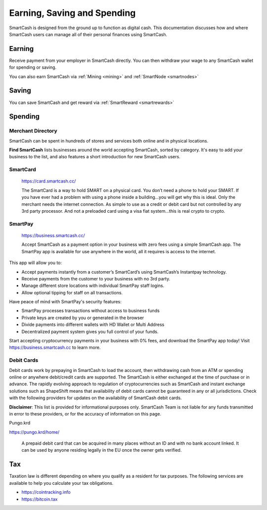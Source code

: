 .. meta::
   :description: Guides on debit cards, wage conversion, merchants and physical stores.
   :keywords: smartcash, earning, spending, merchants, debit cards

.. _earning-spending:

============================
Earning, Saving and Spending
============================

SmartCash is designed from the ground up to function as digital cash. This
documentation discusses how and where SmartCash users can manage all of their
personal finances using SmartCash.

Earning
=======
Receive payment from your employer in SmartCash directly.
You can then withdraw your wage to any SmartCash wallet for spending or saving.

You can also earn SmartCash via :ref:`Mining <mining>` and :ref:`SmartNode <smartnodes>`

Saving
======

You can save SmartCash and get reward via :ref:`SmartReward <smartrewards>`

Spending
========

Merchant Directory
------------------

SmartCash can be spent in hundreds of stores and services both online and in
physical locations.

.. image:: img/find-smartcash.png
   :width: 70%
   :target: http://find.smartcash.cc

**Find SmartCash** lists businesses around the world accepting SmartCash,
sorted by category. It's easy to add your business to the list, and also
features a short introduction for new SmartCash users.

SmartCard
---------

  .. image:: merchants/img/smartcard.png
     :width: 400px
     :align: right
     :target: https://card.smartcash.cc/

  https://card.smartcash.cc/

  The SmartCard is a way to hold SMART on a physical card. You don’t need a phone to hold your SMART. If you have ever had a problem with using a phone inside a building…you will get why this is ideal. Only the merchant needs the internet connection. As simple to use as a credit or debit card but not controlled by any 3rd party processor. And not a preloaded card using a visa fiat system…this is real crypto to crypto.

SmartPay
--------

  .. image:: merchants/img/smartpay.gif
     :width: 400px
     :align: right
     :target: https://business.smartcash.cc/

  https://business.smartcash.cc/

  Accept SmartCash as a payment option in your business with zero fees using a simple SmartCash app. The SmartPay app is available for use anywhere in the world, all it requires is access to the internet.

This app will allow you to:

- Accept payments instantly from a customer’s SmartCard’s using SmartCash’s Instantpay technology.
- Receive payments from the customer to your business with no 3rd party.
- Manage different store locations with individual SmartPay staff logins.
- Allow optional tipping for staff on all transactions.

Have peace of mind with SmartPay's security features:

- SmartPay processes transactions without access to business funds
- Private keys are created by you or generated in the browser
- Divide payments into different wallets with HD Wallet or Multi Address
- Decentralized payment system gives you full control of your funds.

Start accepting cryptocurrency payments in your business with 0% fees, and download the SmartPay app today! Visit https://business.smartcash.cc to learn more.


Debit Cards
-----------

Debit cards work by prepaying in SmartCash to load the account, then
withdrawing cash from an ATM or spending online or anywhere debit/credit
cards are supported. The SmartCash is either exchanged at the time of
purchase or in advance.
The rapidly evolving approach to regulation of cryptocurrencies such as
SmartCash and instant exchange solutions such as ShapeShift means that
availability of debit cards cannot be guaranteed in any or all
jurisdictions. Check with the following providers for updates on the
availability of SmartCash debit cards. 

**Disclaimer**: This list is provided for informational purposes only. SmartCash
Team is not liable for any funds transmitted in error to these
providers, or for the accuracy of information on this page.


Pungo.krd
  .. image:: img/pungo.png
     :width: 200px
     :align: right
     :target: https://pungo.krd/home/

https://pungo.krd/home/

  A prepaid debit card that can be acquired in many places without an ID and with no bank account linked. It can be used by anyone residing legally in the EU once the owner gets verified.


Tax
===

Taxation law is different depending on where you qualify as a resident
for tax purposes. The following services are available to help you
calculate your tax obligations.

- https://cointracking.info
- https://bitcoin.tax
